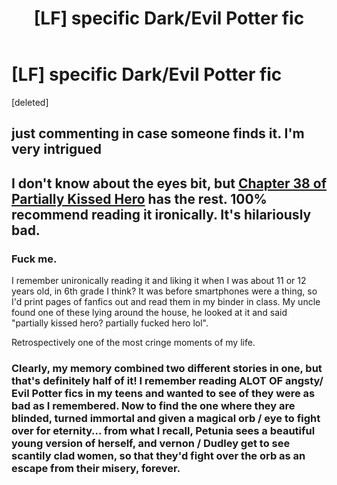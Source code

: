 #+TITLE: [LF] specific Dark/Evil Potter fic

* [LF] specific Dark/Evil Potter fic
:PROPERTIES:
:Score: 10
:DateUnix: 1535150739.0
:DateShort: 2018-Aug-25
:FlairText: Request
:END:
[deleted]


** just commenting in case someone finds it. I'm very intrigued
:PROPERTIES:
:Author: ClassyDesigns
:Score: 3
:DateUnix: 1535153874.0
:DateShort: 2018-Aug-25
:END:


** I don't know about the eyes bit, but [[https://www.fanfiction.net/s/4240771/38/Partially-Kissed-Hero][Chapter 38 of Partially Kissed Hero]] has the rest. 100% recommend reading it ironically. It's hilariously bad.
:PROPERTIES:
:Score: 1
:DateUnix: 1535211985.0
:DateShort: 2018-Aug-25
:END:

*** Fuck me.

I remember unironically reading it and liking it when I was about 11 or 12 years old, in 6th grade I think? It was before smartphones were a thing, so I'd print pages of fanfics out and read them in my binder in class. My uncle found one of these lying around the house, he looked at it and said "partially kissed hero? partially fucked hero lol".

Retrospectively one of the most cringe moments of my life.
:PROPERTIES:
:Author: VeelaBeGone
:Score: 2
:DateUnix: 1535219404.0
:DateShort: 2018-Aug-25
:END:


*** Clearly, my memory combined two different stories in one, but that's definitely half of it! I remember reading ALOT OF angsty/ Evil Potter fics in my teens and wanted to see of they were as bad as I remembered. Now to find the one where they are blinded, turned immortal and given a magical orb / eye to fight over for eternity... from what I recall, Petunia sees a beautiful young version of herself, and vernon / Dudley get to see scantily clad women, so that they'd fight over the orb as an escape from their misery, forever.
:PROPERTIES:
:Author: QuietOracle
:Score: 1
:DateUnix: 1535217171.0
:DateShort: 2018-Aug-25
:END:
